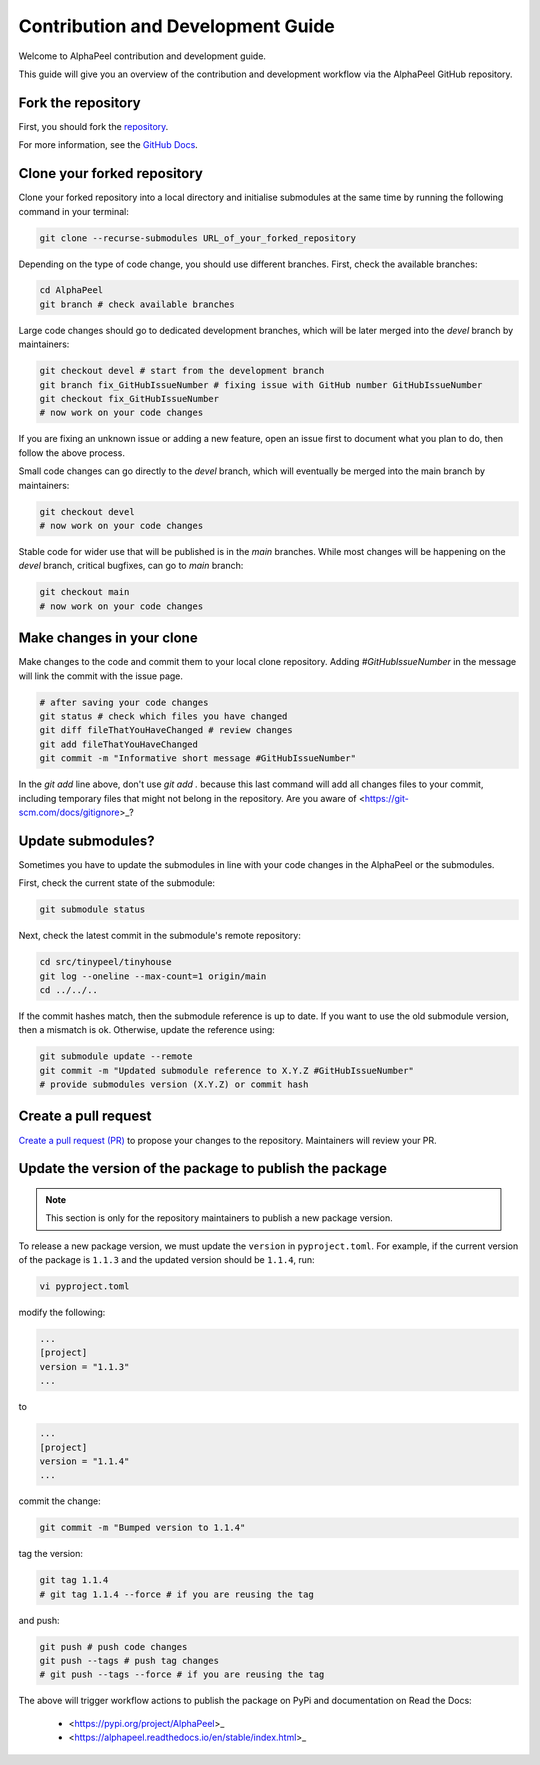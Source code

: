 Contribution and Development Guide
==================================

Welcome to AlphaPeel contribution and development guide.

This guide will give you an overview of the contribution and development workflow via the AlphaPeel GitHub repository.

Fork the repository
-------------------

First, you should fork the `repository <https://github.com/AlphaGenes/AlphaPeel>`_.

For more information, see the `GitHub Docs <https://docs.github.com/en/get-started/quickstart/fork-a-repo#forking-a-repository>`_.

Clone your forked repository
----------------------------

Clone your forked repository into a local directory and initialise submodules at the same time by running the following command in your terminal:

.. code-block:: bash

    git clone --recurse-submodules URL_of_your_forked_repository

Depending on the type of code change, you should use different branches. First, check the available branches:

.. code-block:: bash

    cd AlphaPeel
    git branch # check available branches

Large code changes should go to dedicated development branches, which will be later merged into the `devel` branch by maintainers:

.. code-block:: bash

    git checkout devel # start from the development branch
    git branch fix_GitHubIssueNumber # fixing issue with GitHub number GitHubIssueNumber 
    git checkout fix_GitHubIssueNumber
    # now work on your code changes

If you are fixing an unknown issue or adding a new feature, open an issue first to document what you plan to do, then follow the above process.

Small code changes can go directly to the `devel` branch, which will eventually be merged into the main branch by maintainers:

.. code-block:: bash

    git checkout devel
    # now work on your code changes

Stable code for wider use that will be published is in the `main` branches. While most changes will be happening on the `devel` branch, critical bugfixes, can go to `main` branch:

.. code-block:: bash

    git checkout main
    # now work on your code changes

Make changes in your clone 
--------------------------

Make changes to the code and commit them to your local clone repository. Adding `#GitHubIssueNumber` in the message will link the commit with the issue page.

.. code-block:: bash

    # after saving your code changes
    git status # check which files you have changed
    git diff fileThatYouHaveChanged # review changes
    git add fileThatYouHaveChanged
    git commit -m "Informative short message #GitHubIssueNumber"

In the `git add` line above, don't use `git add .` because this last command will add all changes files to your commit, including temporary files that might not belong in the repository. Are you aware of <https://git-scm.com/docs/gitignore>_?

Update submodules?
------------------

Sometimes you have to update the submodules in line with your code changes in the AlphaPeel or the submodules.

First, check the current state of the submodule:

.. code-block:: bash

    git submodule status

Next, check the latest commit in the submodule's remote repository:

.. code-block:: bash
    
    cd src/tinypeel/tinyhouse
    git log --oneline --max-count=1 origin/main
    cd ../../..

If the commit hashes match, then the submodule reference is up to date. If you want to use the old submodule version, then a mismatch is ok. Otherwise, update the reference using:

.. code-block:: bash

    git submodule update --remote
    git commit -m "Updated submodule reference to X.Y.Z #GitHubIssueNumber"
    # provide submodules version (X.Y.Z) or commit hash

Create a pull request
---------------------

`Create a pull request (PR) <https://docs.github.com/en/pull-requests/collaborating-with-pull-requests/proposing-changes-to-your-work-with-pull-requests/creating-a-pull-request#creating-the-pull-request>`_ to propose your changes to the repository. Maintainers will review your PR.

Update the version of the package to publish the package
--------------------------------------------------------

.. note:: 

    This section is only for the repository maintainers to publish a new package version.

To release a new package version, we must update the ``version`` in ``pyproject.toml``. For example, if the current version of the package is ``1.1.3`` and the updated version should be ``1.1.4``, run:

.. code-block:: bash

    vi pyproject.toml

modify the following:

.. code-block:: toml

    ...
    [project]
    version = "1.1.3"
    ...

to 

.. code-block:: toml

    ...
    [project]
    version = "1.1.4"
    ...

commit the change:

.. code-block:: bash

    git commit -m "Bumped version to 1.1.4"

tag the version:

.. code-block:: bash

    git tag 1.1.4
    # git tag 1.1.4 --force # if you are reusing the tag

and push:

.. code-block:: bash

    git push # push code changes
    git push --tags # push tag changes
    # git push --tags --force # if you are reusing the tag

The above will trigger workflow actions to publish the package on PyPi and documentation on Read the Docs:

  * <https://pypi.org/project/AlphaPeel>_
  * <https://alphapeel.readthedocs.io/en/stable/index.html>_
